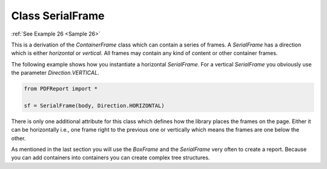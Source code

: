 
Class SerialFrame
=================

:ref:`See Example 26 <Sample 26>`

This is a derivation of the *ContainerFrame* class which can contain a series of frames. A *SerialFrame* has a
direction which is either *horizontal* or *vertical*. All frames may contain any kind of content or other
container frames.

The following example shows how you instantiate a horizontal *SerialFrame*. For a vertical *SerialFrame* you
obviously use the parameter *Direction.VERTICAL*.

..  code-block:: python

   from PDFReport import *

   sf = SerialFrame(body, Direction.HORIZONTAL)

There is only one additional attribute for this class which defines how the library places the frames on the page.
Either it can be horizontally i.e., one frame right to the previous one or vertically which means the frames are
one below the other.

As mentioned in the last section you will use the *BoxFrame* and the *SerialFrame* very often to create a report.
Because you can add containers into containers you can create complex tree structures.
